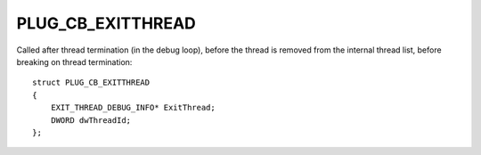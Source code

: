PLUG_CB_EXITTHREAD
==================
Called after thread termination (in the debug loop), before the thread is removed from the internal thread list, before breaking on thread termination:

::

    struct PLUG_CB_EXITTHREAD 
    {
        EXIT_THREAD_DEBUG_INFO* ExitThread;
        DWORD dwThreadId;
    };
